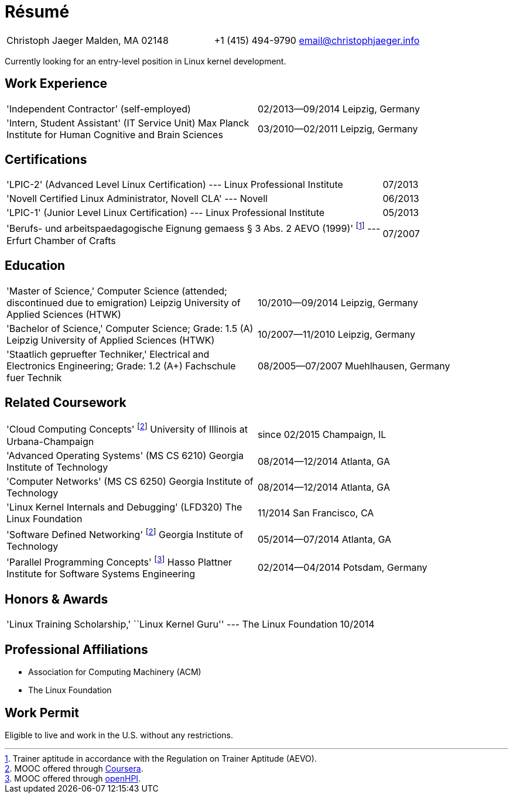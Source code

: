 = Résumé

:frame: none
:grid: none
:valign: baseline

[cols="<verse,>verse"]
|==============================
|Christoph Jaeger
Malden, MA 02148 |
+1 (415) 494-9790
email@christophjaeger.info
|==============================

****
Currently looking for an entry-level position in Linux kernel development.
****

== Work Experience

[cols="<3verse,>verse"]
|==============================
|'Independent Contractor'
(self-employed) |
02/2013--09/2014
Leipzig, Germany
|'Intern, Student Assistant' (IT Service Unit)
Max Planck Institute for Human Cognitive and Brain Sciences |
03/2010--02/2011
Leipzig, Germany
|==============================

== Certifications

[cols="<3,>"]
|==============================
|'LPIC-2' (Advanced Level Linux Certification) --- Linux Professional Institute | 07/2013
|'Novell Certified Linux Administrator, Novell CLA' --- Novell | 06/2013
|'LPIC-1' (Junior Level Linux Certification) --- Linux Professional Institute | 05/2013
|'Berufs- und arbeitspaedagogische Eignung gemaess § 3 Abs. 2 AEVO (1999)'
footnote:[Trainer aptitude in accordance with the Regulation on Trainer Aptitude (AEVO).] --- Erfurt Chamber of Crafts | 07/2007
|==============================

== Education

[cols="<3verse,>verse"]
|==============================
|'Master of Science,' Computer Science (attended; discontinued due to emigration)
Leipzig University of Applied Sciences (HTWK) |
10/2010--09/2014
Leipzig, Germany
|'Bachelor of Science,' Computer Science; Grade: 1.5 (A)
Leipzig University of Applied Sciences (HTWK) |
10/2007--11/2010
Leipzig, Germany
|'Staatlich gepruefter Techniker,' Electrical and Electronics Engineering; Grade: 1.2 (A+)
Fachschule fuer Technik |
08/2005--07/2007
Muehlhausen, Germany
|==============================

== Related Coursework

[cols="<3verse,>verse"]
|==============================
|'Cloud Computing Concepts' footnoteref:[coursera, MOOC offered through http://www.coursera.org[Coursera].]
University of Illinois at Urbana-Champaign |
since 02/2015
Champaign, IL
|'Advanced Operating Systems' (MS CS 6210)
Georgia Institute of Technology |
08/2014--12/2014
Atlanta, GA
|'Computer Networks' (MS CS 6250)
Georgia Institute of Technology |
08/2014--12/2014
Atlanta, GA
|'Linux Kernel Internals and Debugging' (LFD320)
The Linux Foundation |
11/2014
San Francisco, CA
|'Software Defined Networking' footnoteref:[coursera]
Georgia Institute of Technology |
05/2014--07/2014
Atlanta, GA
|'Parallel Programming Concepts' footnote:[MOOC offered through http://openhpi.de[openHPI].]
Hasso Plattner Institute for Software Systems Engineering |
02/2014--04/2014
Potsdam, Germany
|==============================

== Honors & Awards

[cols="<3,>"]
|==============================
|'Linux Training Scholarship,' ``Linux Kernel Guru'' --- The Linux Foundation | 10/2014
|==============================

== Professional Affiliations

* Association for Computing Machinery (ACM)
* The Linux Foundation

== Work Permit

Eligible to live and work in the U.S. without any restrictions.

// vim: spell: spelllang=en_us,de
